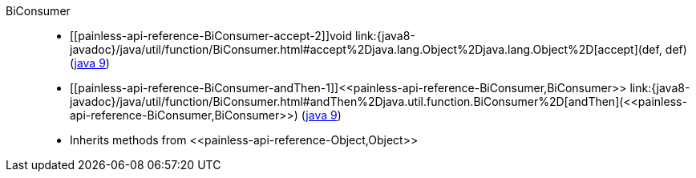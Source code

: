 ////
Automatically generated by PainlessDocGenerator. Do not edit.
Rebuild by running `gradle generatePainlessApi`.
////

[[painless-api-reference-BiConsumer]]++BiConsumer++::
* ++[[painless-api-reference-BiConsumer-accept-2]]void link:{java8-javadoc}/java/util/function/BiConsumer.html#accept%2Djava.lang.Object%2Djava.lang.Object%2D[accept](def, def)++ (link:{java9-javadoc}/java/util/function/BiConsumer.html#accept%2Djava.lang.Object%2Djava.lang.Object%2D[java 9])
* ++[[painless-api-reference-BiConsumer-andThen-1]]<<painless-api-reference-BiConsumer,BiConsumer>> link:{java8-javadoc}/java/util/function/BiConsumer.html#andThen%2Djava.util.function.BiConsumer%2D[andThen](<<painless-api-reference-BiConsumer,BiConsumer>>)++ (link:{java9-javadoc}/java/util/function/BiConsumer.html#andThen%2Djava.util.function.BiConsumer%2D[java 9])
* Inherits methods from ++<<painless-api-reference-Object,Object>>++
